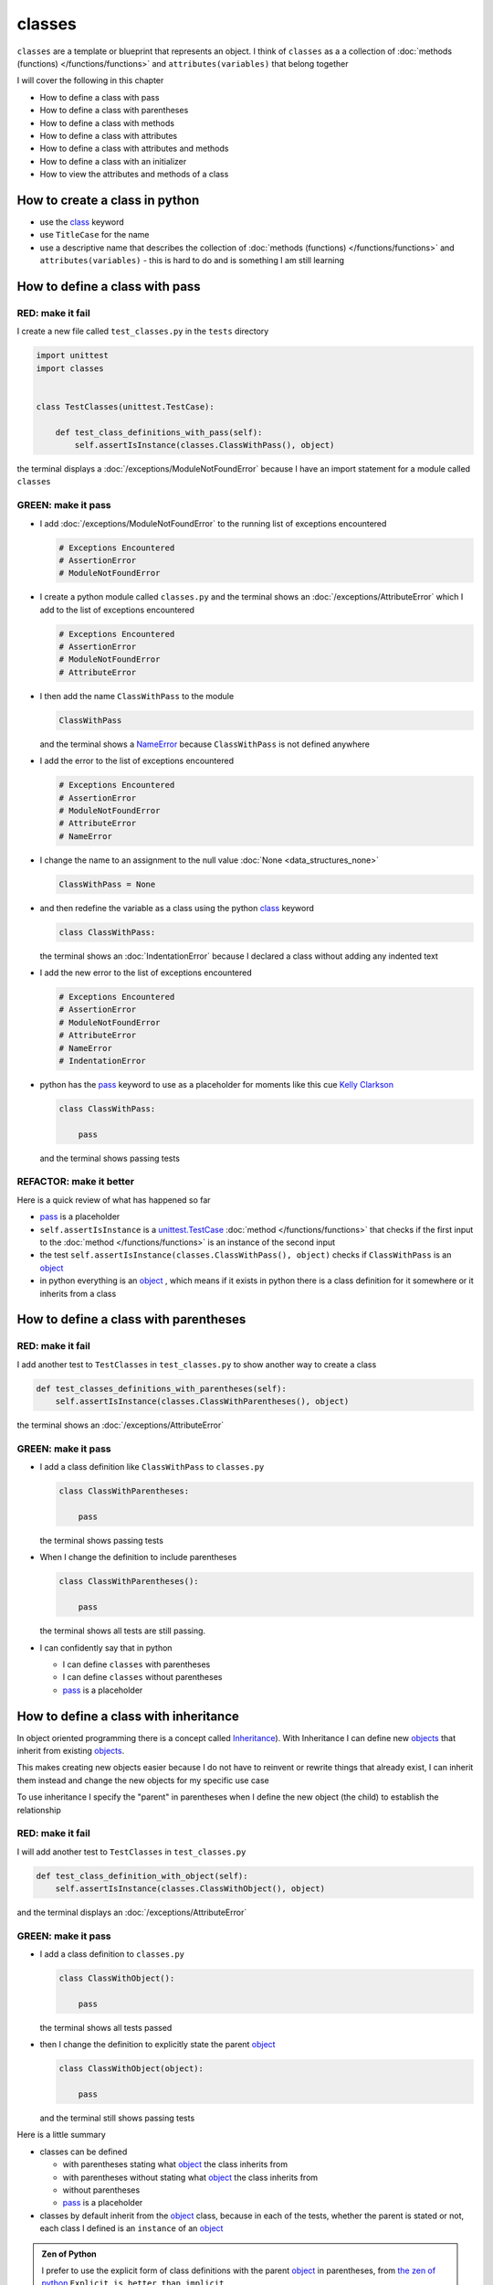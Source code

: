 
classes
=======

``classes`` are a template or blueprint that represents an object. I think of ``classes`` as a a collection of :doc:`methods (functions) </functions/functions>` and ``attributes(variables)`` that belong together

I will cover the following in this chapter

- How to define a class with pass
- How to define a class with parentheses
- How to define a class with methods
- How to define a class with attributes
- How to define a class with attributes and methods
- How to define a class with an initializer
- How to view the attributes and methods of a class

How to create a class in python
-------------------------------

* use the `class <https://docs.python.org/3/reference/lexical_analysis.html#keywords>`_ keyword
* use ``TitleCase`` for the name
* use a descriptive name that describes the collection of :doc:`methods (functions) </functions/functions>` and ``attributes(variables)`` - this is hard to do and is something I am still learning

How to define a class with pass
-------------------------------

RED: make it fail
^^^^^^^^^^^^^^^^^

I create a new file called ``test_classes.py`` in the ``tests`` directory

.. code-block:: python

  import unittest
  import classes


  class TestClasses(unittest.TestCase):

      def test_class_definitions_with_pass(self):
          self.assertIsInstance(classes.ClassWithPass(), object)

the terminal displays a :doc:`/exceptions/ModuleNotFoundError` because I have an import statement for a module called ``classes``

GREEN: make it pass
^^^^^^^^^^^^^^^^^^^

* I add :doc:`/exceptions/ModuleNotFoundError` to the running list of exceptions encountered

  .. code-block:: python

    # Exceptions Encountered
    # AssertionError
    # ModuleNotFoundError

* I create a python module called ``classes.py`` and the terminal shows an :doc:`/exceptions/AttributeError` which I add to the list of exceptions encountered

  .. code-block:: python

    # Exceptions Encountered
    # AssertionError
    # ModuleNotFoundError
    # AttributeError

* I then add the name ``ClassWithPass`` to the module

  .. code-block:: python

    ClassWithPass

  and the terminal shows a `NameError <https://docs.python.org/3/library/exceptions.html?highlight=exceptions#NameError>`_ because ``ClassWithPass`` is not defined anywhere

* I add the error to the list of exceptions encountered

  .. code-block:: python

    # Exceptions Encountered
    # AssertionError
    # ModuleNotFoundError
    # AttributeError
    # NameError

* I change the name to an assignment to the null value :doc:`None <data_structures_none>`

  .. code-block:: python

    ClassWithPass = None

* and then redefine the variable as a class using the python `class <https://docs.python.org/3/reference/lexical_analysis.html#keywords>`_ keyword

  .. code-block:: python

    class ClassWithPass:

  the terminal shows an :doc:`IndentationError` because I declared a class without adding any indented text
* I add the new error to the list of exceptions encountered

  .. code-block:: python

    # Exceptions Encountered
    # AssertionError
    # ModuleNotFoundError
    # AttributeError
    # NameError
    # IndentationError

* python has the `pass <https://docs.python.org/3/reference/lexical_analysis.html#keywords>`_ keyword to use as a placeholder for moments like this cue `Kelly Clarkson <https://youtu.be/S7b8ADhadJU?si=TxScdecOYlsxB5uW>`_

  .. code-block:: python

    class ClassWithPass:

        pass

  and the terminal shows passing tests


REFACTOR: make it better
^^^^^^^^^^^^^^^^^^^^^^^^

Here is a quick review of what has happened so far

* `pass <https://docs.python.org/3/reference/lexical_analysis.html#keywords>`_ is a placeholder
* ``self.assertIsInstance`` is a `unittest.TestCase <https://docs.python.org/3/library/unittest.html?highlight=unittest#unittest.TestCase>`_ :doc:`method </functions/functions>` that checks if the first input to the :doc:`method </functions/functions>` is an instance of the second input
* the test ``self.assertIsInstance(classes.ClassWithPass(), object)`` checks if ``ClassWithPass`` is an `object <https://docs.python.org/3/glossary.html#term-object>`_
* in python everything is an `object <https://docs.python.org/3/glossary.html#term-object>`_ , which means if it exists in python there is a class definition for it somewhere or it inherits from a class

How to define a class with parentheses
--------------------------------------

RED: make it fail
^^^^^^^^^^^^^^^^^

I add another test to ``TestClasses`` in ``test_classes.py`` to show another way to create a class

.. code-block:: python

  def test_classes_definitions_with_parentheses(self):
      self.assertIsInstance(classes.ClassWithParentheses(), object)

the terminal shows an :doc:`/exceptions/AttributeError`

GREEN: make it pass
^^^^^^^^^^^^^^^^^^^


* I add a class definition like ``ClassWithPass`` to ``classes.py``

  .. code-block:: python


    class ClassWithParentheses:

        pass

  the terminal shows passing tests

* When I change the definition to include parentheses

  .. code-block:: python


    class ClassWithParentheses():

        pass

  the terminal shows all tests are still passing.

* I can confidently say that in python

  - I can define ``classes`` with parentheses
  - I can define ``classes`` without parentheses
  - `pass <https://docs.python.org/3/reference/lexical_analysis.html#keywords>`_ is a placeholder

How to define a class with inheritance
--------------------------------------

In object oriented programming there is a concept called `Inheritance <https://en.wikipedia.org/wiki/Inheritance_(object-oriented_programming>`_\ ). With Inheritance I can define new `objects <https://docs.python.org/3/glossary.html#term-object>`_ that inherit from existing `objects <https://docs.python.org/3/glossary.html#term-object>`_.

This makes creating new objects easier because I do not have to reinvent or rewrite things that already exist, I can inherit them instead and change the new objects for my specific use case

To use inheritance I specify the "parent" in parentheses when I define the new object (the child) to establish the relationship

RED: make it fail
^^^^^^^^^^^^^^^^^

I will add another test to ``TestClasses`` in ``test_classes.py``

.. code-block:: python

  def test_class_definition_with_object(self):
      self.assertIsInstance(classes.ClassWithObject(), object)

and the terminal displays an :doc:`/exceptions/AttributeError`

GREEN: make it pass
^^^^^^^^^^^^^^^^^^^


* I add a class definition to ``classes.py``

  .. code-block:: python


    class ClassWithObject():

        pass

  the terminal shows all tests passed

* then I change the definition to explicitly state the parent `object <https://docs.python.org/3/glossary.html#term-object>`_

  .. code-block:: python


    class ClassWithObject(object):

        pass

  and the terminal still shows passing tests


Here is a little summary

* classes can be defined

  - with parentheses stating what `object <https://docs.python.org/3/glossary.html#term-object>`_ the class inherits from
  - with parentheses without stating what `object <https://docs.python.org/3/glossary.html#term-object>`_ the class inherits from
  - without parentheses
  - `pass <https://docs.python.org/3/reference/lexical_analysis.html#keywords>`_ is a placeholder

* classes by default inherit from the `object <https://docs.python.org/3/glossary.html#term-object>`_  class, because in each of the tests, whether the parent is stated or not, each class I defined is an ``instance`` of an `object <https://docs.python.org/3/glossary.html#term-object>`_

.. admonition:: Zen of Python


  I prefer to use the explicit form of class definitions with the parent `object <https://docs.python.org/3/glossary.html#term-object>`_ in parentheses, from `the zen of python <https://peps.python.org/pep-0020/>`_
  ``Explicit is better than implicit``
